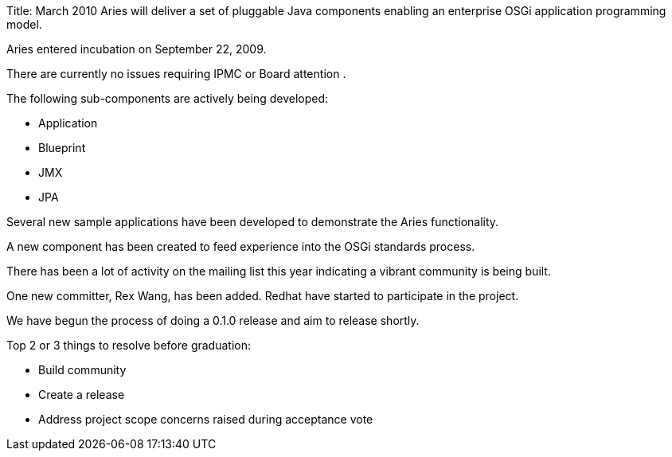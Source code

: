 Title: March 2010 Aries will deliver a set of pluggable Java components enabling an enterprise OSGi application programming model.

Aries entered incubation on September 22, 2009.

There are currently no issues requiring IPMC or Board attention .

The following sub-components are actively being developed:

* Application
* Blueprint
* JMX
* JPA

Several new sample applications have been developed to demonstrate the Aries functionality.

A new component has been created to feed experience into the OSGi standards process.

There has been a lot of activity on the mailing list this year indicating a vibrant community is being built.

One new committer, Rex Wang, has been added.
Redhat have started to participate in the project.

We have begun the process of doing a 0.1.0 release and aim to release shortly.

Top 2 or 3 things to resolve before graduation:

* Build community
* Create a release
* Address project scope concerns raised during acceptance vote
